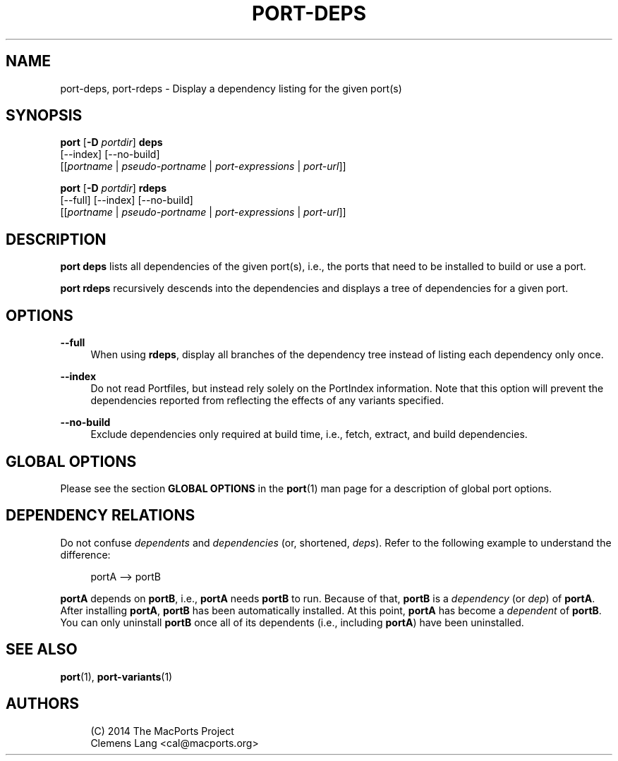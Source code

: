 '\" t
.TH "PORT\-DEPS" "1" "2\&.10\&.0" "MacPorts 2\&.10\&.0" "MacPorts Manual"
.\" -----------------------------------------------------------------
.\" * Define some portability stuff
.\" -----------------------------------------------------------------
.\" ~~~~~~~~~~~~~~~~~~~~~~~~~~~~~~~~~~~~~~~~~~~~~~~~~~~~~~~~~~~~~~~~~
.\" http://bugs.debian.org/507673
.\" http://lists.gnu.org/archive/html/groff/2009-02/msg00013.html
.\" ~~~~~~~~~~~~~~~~~~~~~~~~~~~~~~~~~~~~~~~~~~~~~~~~~~~~~~~~~~~~~~~~~
.ie \n(.g .ds Aq \(aq
.el       .ds Aq '
.\" -----------------------------------------------------------------
.\" * set default formatting
.\" -----------------------------------------------------------------
.\" disable hyphenation
.nh
.\" disable justification (adjust text to left margin only)
.ad l
.\" -----------------------------------------------------------------
.\" * MAIN CONTENT STARTS HERE *
.\" -----------------------------------------------------------------
.SH "NAME"
port-deps, port-rdeps \- Display a dependency listing for the given port(s)
.SH "SYNOPSIS"
.sp
.nf
\fBport\fR [\fB\-D\fR \fIportdir\fR] \fBdeps\fR
     [\-\-index] [\-\-no\-build]
     [[\fIportname\fR | \fIpseudo\-portname\fR | \fIport\-expressions\fR | \fIport\-url\fR]]
.fi
.sp
.nf
\fBport\fR [\fB\-D\fR \fIportdir\fR] \fBrdeps\fR
     [\-\-full] [\-\-index] [\-\-no\-build]
     [[\fIportname\fR | \fIpseudo\-portname\fR | \fIport\-expressions\fR | \fIport\-url\fR]]
.fi
.SH "DESCRIPTION"
.sp
\fBport deps\fR lists all dependencies of the given port(s), i\&.e\&., the ports that need to be installed to build or use a port\&.
.sp
\fBport rdeps\fR recursively descends into the dependencies and displays a tree of dependencies for a given port\&.
.SH "OPTIONS"
.PP
\fB\-\-full\fR
.RS 4
When using
\fBrdeps\fR, display all branches of the dependency tree instead of listing each dependency only once\&.
.RE
.PP
\fB\-\-index\fR
.RS 4
Do not read Portfiles, but instead rely solely on the PortIndex information\&. Note that this option will prevent the dependencies reported from reflecting the effects of any variants specified\&.
.RE
.PP
\fB\-\-no\-build\fR
.RS 4
Exclude dependencies only required at build time, i\&.e\&., fetch, extract, and build dependencies\&.
.RE
.SH "GLOBAL OPTIONS"
.sp
Please see the section \fBGLOBAL OPTIONS\fR in the \fBport\fR(1) man page for a description of global port options\&.
.SH "DEPENDENCY RELATIONS"
.sp
Do not confuse \fIdependents\fR and \fIdependencies\fR (or, shortened, \fIdeps\fR)\&. Refer to the following example to understand the difference:
.sp
.if n \{\
.RS 4
.\}
.nf
portA \-\-> portB
.fi
.if n \{\
.RE
.\}
.sp
\fBportA\fR depends on \fBportB\fR, i\&.e\&., \fBportA\fR needs \fBportB\fR to run\&. Because of that, \fBportB\fR is a \fIdependency\fR (or \fIdep\fR) of \fBportA\fR\&. After installing \fBportA\fR, \fBportB\fR has been automatically installed\&. At this point, \fBportA\fR has become a \fIdependent\fR of \fBportB\fR\&. You can only uninstall \fBportB\fR once all of its dependents (i\&.e\&., including \fBportA\fR) have been uninstalled\&.
.SH "SEE ALSO"
.sp
\fBport\fR(1), \fBport-variants\fR(1)
.SH "AUTHORS"
.sp
.if n \{\
.RS 4
.\}
.nf
(C) 2014 The MacPorts Project
Clemens Lang <cal@macports\&.org>
.fi
.if n \{\
.RE
.\}
